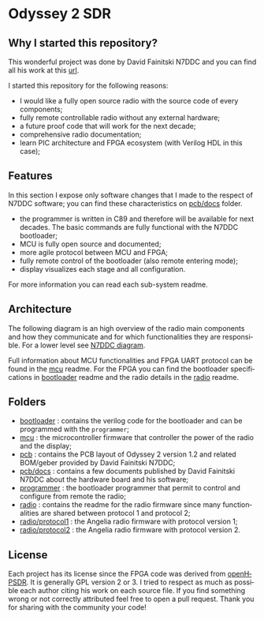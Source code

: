 #+LANGUAGE:  en
#+STARTUP: showeverything

* Odyssey 2 SDR

#+begin_html
<img src="./.img/radio_front.jpg" alt="Odyssey 2 Radio front" width="800">
#+end_html

** Why I started this repository?

This wonderful project was done by David Fainitski N7DDC and you can
find all his work at this [[https://github.com/Dfinitski/Odyssey-2_2017_TRX][url]].

I started this repository for the following reasons:

- I would like a fully open source radio with the source code of every
  components;
- fully remote controllable radio without any external hardware;
- a future proof code that will work for the next decade;
- comprehensive radio documentation;
- learn PIC architecture and FPGA ecosystem (with Verilog HDL in
  this case);

** Features

In this section I expose only software changes that I made to the
respect of N7DDC software; you can find these characteristics on
[[./pcb/docs][pcb/docs]] folder.

- the programmer is written in C89 and therefore will be available for
  next decades. The basic commands are fully functional with the N7DDC
  bootloader;
- MCU is fully open source and documented;
- more agile protocol between MCU and FPGA;
- fully remote control of the bootloader (also remote entering mode);
- display visualizes each stage and all configuration.

For more information you can read each sub-system readme.

** Architecture

The following diagram is an high overview of the radio main components
and how they communicate and for which functionalities they are
responsible. For a lower level see [[./.img/ody2_block_diagram.jpg][N7DDC diagram]].

#+begin_html
<img src="./.img/architecture.png" alt="Odyssey 2 Architecture" width="800">
#+end_html

Full information about MCU functionalities and FPGA UART protocol can be
found in the [[./mcu/README.org][mcu]] readme.
For the FPGA you can find the bootloader specifications in [[./bootloader/README.org][bootloader]]
readme and the radio details in the [[./radio/README.org][radio]] readme.

** Folders

- [[./bootloader][bootloader]] : contains the verilog code for the bootloader and can be
  programmed with the ~programmer~;
- [[./mcu][mcu]] : the microcontroller firmware that controller the power of the
  radio and the display;
- [[./pcb][pcb]] : contains the PCB layout of Odyssey 2 version 1.2 and related
  BOM/geber provided by David Fainitski N7DDC;
- [[./pcb/docs][pcb/docs]] : contains a few documents published by David Fainitski N7DDC
  about the hardware board and his software;
- [[./programmer][programmer]] : the bootloader programmer that permit to control and
  configure from remote the radio;
- [[./radio][radio]] : contains the readme for the radio firmware since many
  functionalities are shared between protocol 1 and protocol 2;
- [[./radio/protocol1][radio/protocol1]] : the Angelia radio firmware with protocol
  version 1;
- [[./radio/protocol2][radio/protocol2]] : the Angelia radio firmware with protocol
  version 2.

** License

Each project has its license since the FPGA code was derived from
[[https://openhpsdr.org][openHPSDR]]. It is generally GPL version 2 or 3. I tried to respect as
much as possible each author citing his work on each source file. If
you find something wrong or not correctly attributed feel free to open
a pull request. Thank you for sharing with the community your code!
